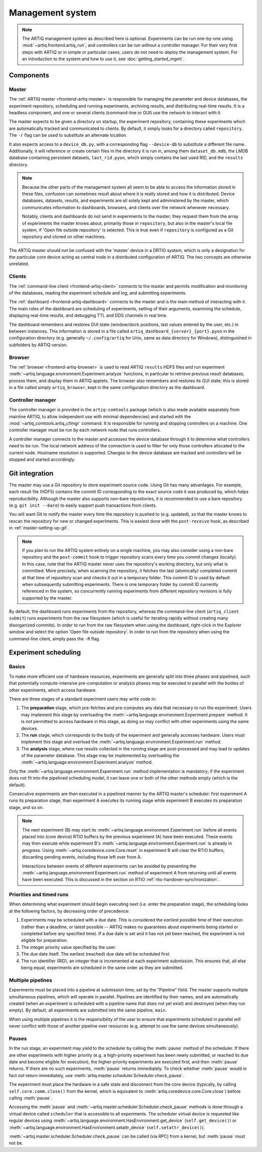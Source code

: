 Management system
=================

.. note::
   The ARTIQ management system as described here is optional. Experiments can be run one-by-one using :mod:`~artiq.frontend.artiq_run`, and controllers can be run without a controller manager. For their very first steps with ARTIQ or in simple or particular cases, users do not need to deploy the management system. For an introduction to the system and how to use it, see :doc:`getting_started_mgmt`.

Components
----------

Master
^^^^^^

The :ref:`ARTIQ master <frontend-artiq-master>` is responsible for managing the parameter and device databases, the experiment repository, scheduling and running experiments, archiving results, and distributing real-time results. It is a headless component, and one or several clients (command-line or GUI) use the network to interact with it.

The master expects to be given a directory on startup, the experiment repository, containing these experiments which are automatically tracked and communicated to clients. By default, it simply looks for a directory called ``repository``. The ``-r`` flag can be used to substitute an alternate location.

It also expects access to a ``device_db.py``, with a corresponding flag ``--device-db`` to substitute a different file name. Additionally, it will reference or create certain files in the directory it is run in, among them ``dataset_db.mdb``, the LMDB database containing persistent datasets, ``last_rid.pyon``, which simply contains the last used RID, and the ``results`` directory.

.. note::
   Because the other parts of the management system all seem to be able to access the information stored in these files, confusion can sometimes result about where it is really stored and how it is distributed. Device databases, datasets, results, and experiments are all solely kept and administered by the master, which communicates information to dashboards, browsers, and clients over the network whenever necessary.

   Notably, clients and dashboards do not send in experiments to the master; they request them from the array of experiments the master knows about, primarily those in ``repository``, but also in the master's local file system, if 'Open file outside repository' is selected. This is true even if ``repository`` is configured as a Git repository and cloned on other machines.

The ARTIQ master should not be confused with the 'master' device in a DRTIO system, which is only a designation for the particular core device acting as central node in a distributed configuration of ARTIQ. The two concepts are otherwise unrelated.

Clients
^^^^^^^

The :ref:`command-line client <frontend-artiq-client>` connects to the master and permits modification and monitoring of the databases, reading the experiment schedule and log, and submitting experiments.

The :ref:`dashboard <frontend-artiq-dashboard>` connects to the master and is the main method of interacting with it. The main roles of the dashboard are scheduling of experiments, setting of their arguments, examining the schedule, displaying real-time results, and debugging TTL and DDS channels in real time.

The dashboard remembers and restores GUI state (window/dock positions, last values entered by the user, etc.) in between instances. This information is stored in a file called ``artiq_dashboard_{server}_{port}.pyon`` in the configuration directory (e.g. generally ``~/.config/artiq`` for Unix, same as data directory for Windows), distinguished in subfolders by ARTIQ version.

Browser
^^^^^^^

The :ref:`browser <frontend-artiq-browser>` is used to read ARTIQ ``results`` HDF5 files and run experiment :meth:`~artiq.language.environment.Experiment.analyze` functions, in particular to retrieve previous result databases, process them, and display them in ARTIQ applets. The browser also remembers and restores its GUI state; this is stored in a file called simply ``artiq_browser``, kept in the same configuration directory as the dashboard.

Controller manager
^^^^^^^^^^^^^^^^^^

The controller manager is provided in the ``artiq-comtools`` package (which is also made available separately from mainline ARTIQ, to allow independent use with minimal dependencies) and started with the :mod:`~artiq_comtools.artiq_ctlmgr` command. It is responsible for running and stopping controllers on a machine. One controller manager must be run by each network node that runs controllers.

A controller manager connects to the master and accesses the device database through it to determine what controllers need to be run. The local network address of the connection is used to filter for only those controllers allocated to the current node. Hostname resolution is supported. Changes to the device database are tracked and controllers will be stopped and started accordingly.

Git integration
---------------

The master may use a Git repository to store experiment source code. Using Git has many advantages. For example, each result file (HDF5) contains the commit ID corresponding to the exact source code it was produced by, which helps reproducibility. Although the master also supports non-bare repositories, it is recommended to use a bare repository (e.g. ``git init --bare``) to easily support push transactions from clients.

You will want Git to notify the master every time the repository is pushed to (e.g. updated), so that the master knows to rescan the repository for new or changed experiments. This is easiest done with the ``post-receive`` hook, as described in :ref:`master-setting-up-git`.

.. note::
   If you plan to run the ARTIQ system entirely on a single machine, you may also consider using a non-bare repository and the ``post-commit`` hook to trigger repository scans every time you commit changes (locally). In this case, note that the ARTIQ master never uses the repository's working directory, but only what is committed. More precisely, when scanning the repository, it fetches the last (atomically) completed commit at that time of repository scan and checks it out in a temporary folder. This commit ID is used by default when subsequently submitting experiments. There is one temporary folder by commit ID currently referenced in the system, so concurrently running experiments from different repository revisions is fully supported by the master.

By default, the dashboard runs experiments from the repository, whereas the command-line client (``artiq_client submit``) runs experiments from the raw filesystem (which is useful for iterating rapidly without creating many disorganized commits). In order to run from the raw filesystem when using the dashboard, right-click in the Explorer window and select the option 'Open file outside repository'. In order to run from the repository when using the command-line client, simply pass the ``-R`` flag.

.. _experiment-scheduling:

Experiment scheduling
---------------------

Basics
^^^^^^

To make more efficient use of hardware resources, experiments are generally split into three phases and pipelined, such that potentially compute-intensive pre-computation or analysis phases may be executed in parallel with the bodies of other experiments, which access hardware.

.. seealso::
   These steps are implemented in :class:`~artiq.language.environment.Experiment`. However, user-written experiments should usually derive from (sub-class) :class:`artiq.language.environment.EnvExperiment`.

There are three stages of a standard experiment users may write code in:

1. The **preparation** stage, which pre-fetches and pre-computes any data that necessary to run the experiment. Users may implement this stage by overloading the :meth:`~artiq.language.environment.Experiment.prepare` method. It is not permitted to access hardware in this stage, as doing so may conflict with other experiments using the same devices.
2. The **run** stage, which corresponds to the body of the experiment and generally accesses hardware. Users must implement this stage and overload the :meth:`~artiq.language.environment.Experiment.run` method.
3. The **analysis** stage, where raw results collected in the running stage are post-processed and may lead to updates of the parameter database. This stage may be implemented by overloading the :meth:`~artiq.language.environment.Experiment.analyze` method.

Only the :meth:`~artiq.language.environment.Experiment.run` method implementation is mandatory; if the experiment does not fit into the pipelined scheduling model, it can leave one or both of the other methods empty (which is the default).

Consecutive experiments are then executed in a pipelined manner by the ARTIQ master's scheduler: first experiment A runs its preparation stage, than experiment A executes its running stage while experiment B executes its preparation stage, and so on.

.. note::
    The next experiment (B) may start its :meth:`~artiq.language.environment.Experiment.run` before all events placed into (core device) RTIO buffers by the previous experiment (A) have been executed. These events may then execute while experiment B's :meth:`~artiq.language.environment.Experiment.run` is already in progress. Using :meth:`~artiq.coredevice.core.Core.reset` in experiment B will clear the RTIO buffers, discarding pending events, including those left over from A.

    Interactions between events of different experiments can be avoided by preventing the :meth:`~artiq.language.environment.Experiment.run` method of experiment A from returning until all events have been executed. This is discussed in the section on RTIO :ref:`rtio-handover-synchronization`.

Priorities and timed runs
^^^^^^^^^^^^^^^^^^^^^^^^^

When determining what experiment should begin executing next (i.e. enter the preparation stage), the scheduling looks at the following factors, by decreasing order of precedence:

1. Experiments may be scheduled with a due date. This is considered the *earliest possible* time of their execution (rather than a deadline, or latest possible -- ARTIQ makes no guarantees about experiments being started or completed before any specified time). If a due date is set and it has not yet been reached, the experiment is not eligible for preparation.
2. The integer priority value specified by the user.
3. The due date itself. The earliest (reached) due date will be scheduled first.
4. The run identifier (RID), an integer that is incremented at each experiment submission. This ensures that, all else being equal, experiments are scheduled in the same order as they are submitted.

Multiple pipelines
^^^^^^^^^^^^^^^^^^

Experiments must be placed into a pipeline at submission time, set by the "Pipeline" field. The master supports multiple simultaneous pipelines, which will operate in parallel. Pipelines are identified by their names, and are automatically created (when an experiment is scheduled with a pipeline name that does not yet exist) and destroyed (when they run empty). By default, all experiments are submitted into the same pipeline, ``main``.

When using multiple pipelines it is the responsibility of the user to ensure that experiments scheduled in parallel will never conflict with those of another pipeline over resources (e.g. attempt to use the same devices simultaneously).

Pauses
^^^^^^

In the run stage, an experiment may yield to the scheduler by calling the :meth:`pause` method of the scheduler.
If there are other experiments with higher priority (e.g. a high-priority experiment has been newly submitted, or reached its due date and become eligible for execution), the higher-priority experiments are executed first, and then :meth:`pause` returns. If there are no such experiments, :meth:`pause` returns immediately. To check whether :meth:`pause` would in fact *not* return immediately, use :meth:`artiq.master.scheduler.Scheduler.check_pause`.

The experiment must place the hardware in a safe state and disconnect from the core device (typically, by calling ``self.core.comm.close()`` from the kernel, which is equivalent to :meth:`artiq.coredevice.core.Core.close`) before calling :meth:`pause`.

Accessing the :meth:`pause` and :meth:`~artiq.master.scheduler.Scheduler.check_pause` methods is done through a virtual device called ``scheduler`` that is accessible to all experiments. The scheduler virtual device is requested like regular devices using :meth:`~artiq.language.environment.HasEnvironment.get_device` (``self.get_device()``) or :meth:`~artiq.language.environment.HasEnvironment.setattr_device` (``self.setattr_device()``).

:meth:`~artiq.master.scheduler.Scheduler.check_pause` can be called (via RPC) from a kernel, but :meth:`pause` must not be.